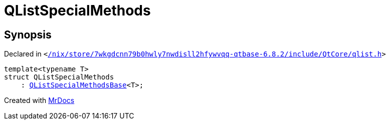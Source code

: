 [#QListSpecialMethods]
= QListSpecialMethods
:relfileprefix: 
:mrdocs:


== Synopsis

Declared in `&lt;https://github.com/PrismLauncher/PrismLauncher/blob/develop/launcher//nix/store/7wkgdcnn79b0hwly7nwdisll2hfywvqq-qtbase-6.8.2/include/QtCore/qlist.h#L56[&sol;nix&sol;store&sol;7wkgdcnn79b0hwly7nwdisll2hfywvqq&hyphen;qtbase&hyphen;6&period;8&period;2&sol;include&sol;QtCore&sol;qlist&period;h]&gt;`

[source,cpp,subs="verbatim,replacements,macros,-callouts"]
----
template&lt;typename T&gt;
struct QListSpecialMethods
    : xref:QListSpecialMethodsBase.adoc[QListSpecialMethodsBase]&lt;T&gt;;
----






[.small]#Created with https://www.mrdocs.com[MrDocs]#
